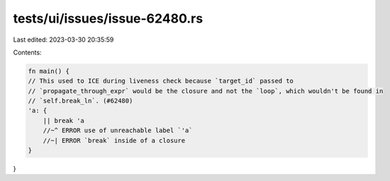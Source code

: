 tests/ui/issues/issue-62480.rs
==============================

Last edited: 2023-03-30 20:35:59

Contents:

.. code-block:: rs

    fn main() {
    // This used to ICE during liveness check because `target_id` passed to
    // `propagate_through_expr` would be the closure and not the `loop`, which wouldn't be found in
    // `self.break_ln`. (#62480)
    'a: {
        || break 'a
        //~^ ERROR use of unreachable label `'a`
        //~| ERROR `break` inside of a closure
    }
}


